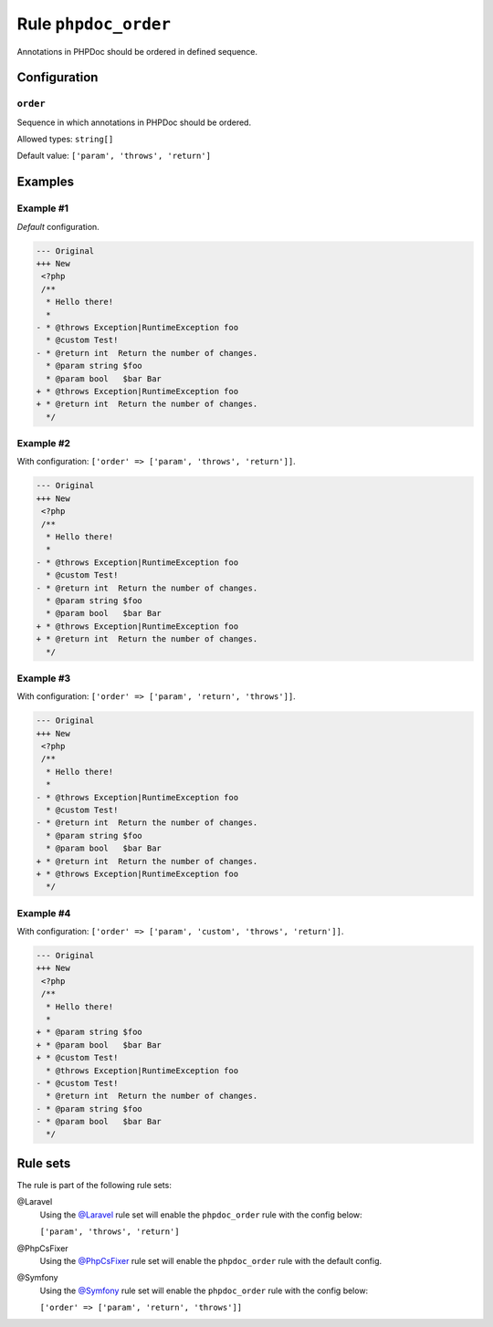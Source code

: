 =====================
Rule ``phpdoc_order``
=====================

Annotations in PHPDoc should be ordered in defined sequence.

Configuration
-------------

``order``
~~~~~~~~~

Sequence in which annotations in PHPDoc should be ordered.

Allowed types: ``string[]``

Default value: ``['param', 'throws', 'return']``

Examples
--------

Example #1
~~~~~~~~~~

*Default* configuration.

.. code-block:: diff

   --- Original
   +++ New
    <?php
    /**
     * Hello there!
     *
   - * @throws Exception|RuntimeException foo
     * @custom Test!
   - * @return int  Return the number of changes.
     * @param string $foo
     * @param bool   $bar Bar
   + * @throws Exception|RuntimeException foo
   + * @return int  Return the number of changes.
     */

Example #2
~~~~~~~~~~

With configuration: ``['order' => ['param', 'throws', 'return']]``.

.. code-block:: diff

   --- Original
   +++ New
    <?php
    /**
     * Hello there!
     *
   - * @throws Exception|RuntimeException foo
     * @custom Test!
   - * @return int  Return the number of changes.
     * @param string $foo
     * @param bool   $bar Bar
   + * @throws Exception|RuntimeException foo
   + * @return int  Return the number of changes.
     */

Example #3
~~~~~~~~~~

With configuration: ``['order' => ['param', 'return', 'throws']]``.

.. code-block:: diff

   --- Original
   +++ New
    <?php
    /**
     * Hello there!
     *
   - * @throws Exception|RuntimeException foo
     * @custom Test!
   - * @return int  Return the number of changes.
     * @param string $foo
     * @param bool   $bar Bar
   + * @return int  Return the number of changes.
   + * @throws Exception|RuntimeException foo
     */

Example #4
~~~~~~~~~~

With configuration: ``['order' => ['param', 'custom', 'throws', 'return']]``.

.. code-block:: diff

   --- Original
   +++ New
    <?php
    /**
     * Hello there!
     *
   + * @param string $foo
   + * @param bool   $bar Bar
   + * @custom Test!
     * @throws Exception|RuntimeException foo
   - * @custom Test!
     * @return int  Return the number of changes.
   - * @param string $foo
   - * @param bool   $bar Bar
     */

Rule sets
---------

The rule is part of the following rule sets:

@Laravel
  Using the `@Laravel <./../../ruleSets/Laravel.rst>`_ rule set will enable the ``phpdoc_order`` rule with the config below:

  ``['param', 'throws', 'return']``

@PhpCsFixer
  Using the `@PhpCsFixer <./../../ruleSets/PhpCsFixer.rst>`_ rule set will enable the ``phpdoc_order`` rule with the default config.

@Symfony
  Using the `@Symfony <./../../ruleSets/Symfony.rst>`_ rule set will enable the ``phpdoc_order`` rule with the config below:

  ``['order' => ['param', 'return', 'throws']]``

